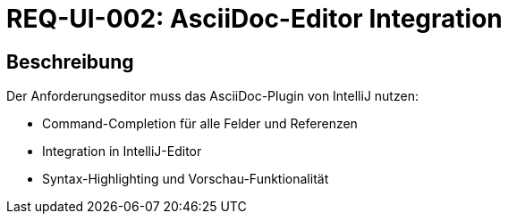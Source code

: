= REQ-UI-002: AsciiDoc-Editor Integration
:type: Funktional
:status: Draft
:version: 1.0
:priority: Mittel
:responsible: UI Team
:created: 2025-09-14
:references: <<depends:REQ-UI-001>>
:labels: ui, editor, asciidoc

== Beschreibung
Der Anforderungseditor muss das AsciiDoc-Plugin von IntelliJ nutzen:

- Command-Completion für alle Felder und Referenzen
- Integration in IntelliJ-Editor
- Syntax-Highlighting und Vorschau-Funktionalität
